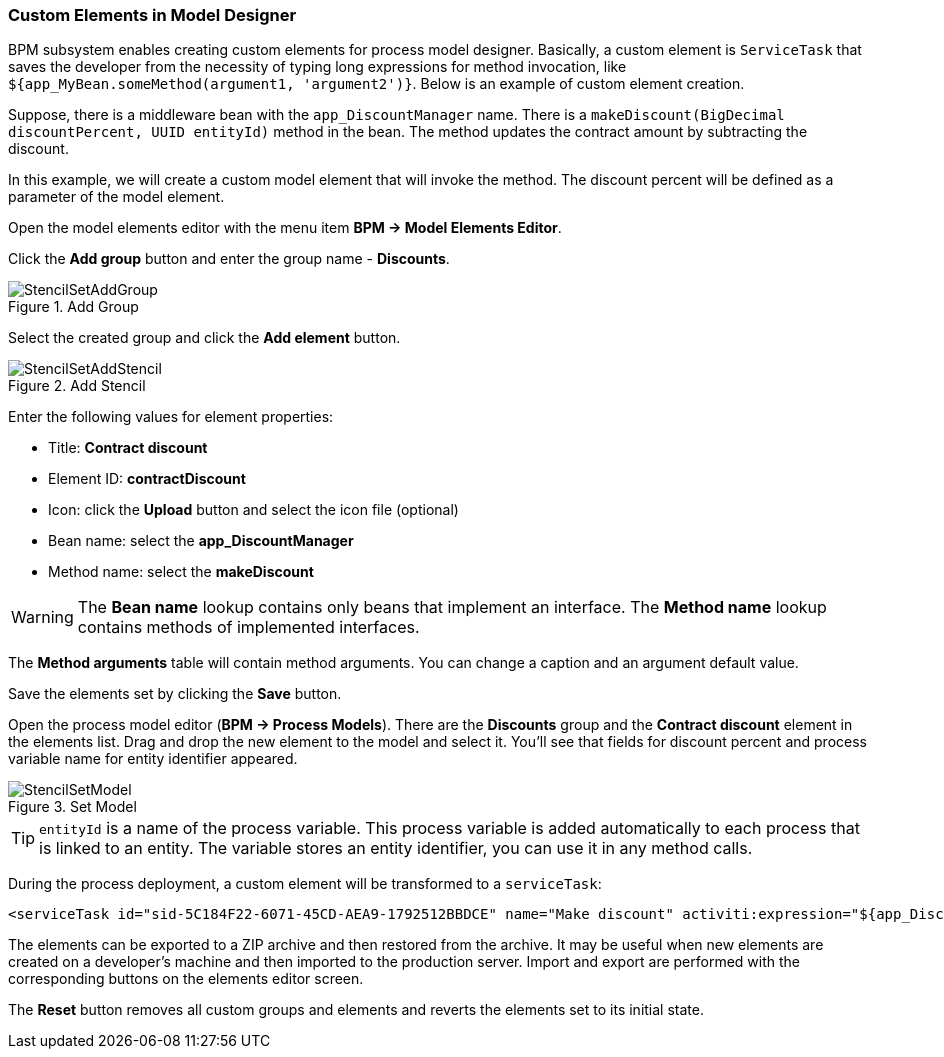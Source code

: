 :sourcesdir: ../../../source

[[custom_stencils]]
=== Custom Elements in Model Designer

BPM subsystem enables creating custom elements for process model designer. Basically, a custom element is `ServiceTask` that saves the developer from the necessity of typing long expressions for method invocation, like `${app_MyBean.someMethod(argument1, 'argument2')}`. Below is an example of custom element creation.

Suppose, there is a middleware bean with the `app_DiscountManager` name. There is a `makeDiscount(BigDecimal discountPercent, UUID entityId)` method in the bean. The method updates the contract amount by subtracting the discount.

In this example, we will create a custom model element that will invoke the method. The discount percent will be defined as a parameter of the model element.

Open the model elements editor with the menu item *BPM -> Model Elements Editor*.

Click the *Add group* button and enter the group name - *Discounts*.

.Add Group
image::StencilSetAddGroup.png[align="center"]

Select the created group and click the *Add element* button.

.Add Stencil
image::StencilSetAddStencil.png[align="center"]

Enter the following values for element properties:

* Title: *Contract discount*

* Element ID: *contractDiscount*

* Icon: click the *Upload* button and select the icon file (optional)

* Bean name: select the *app_DiscountManager*

* Method name: select the *makeDiscount*

[WARNING]
====
The *Bean name* lookup contains only beans that implement an interface. The *Method name* lookup contains methods of implemented interfaces.
====

The *Method arguments* table will contain method arguments. You can change a caption and an argument default value.

Save the elements set by clicking the *Save* button.

Open the process model editor (*BPM -> Process Models*). There are the *Discounts* group and the *Contract discount* element in the elements list. Drag and drop the new element to the model and select it. You'll see that fields for discount percent and process variable name for entity identifier appeared.

.Set Model
image::StencilSetModel.png[align="center"]

[TIP]
====
`entityId` is a name of the process variable. This process variable is added automatically to each process that is linked to an entity. The variable stores an entity identifier, you can use it in any method calls.
====

During the process deployment, a custom element will be transformed to a `serviceTask`:

[source,xml]
----
<serviceTask id="sid-5C184F22-6071-45CD-AEA9-1792512BBDCE" name="Make discount" activiti:expression="${app_DiscountManager.makeDiscount(10,entityId)}"></serviceTask>
----

The elements can be exported to a ZIP archive and then restored from the archive. It may be useful when new elements are created on a developer's machine and then imported to the production server. Import and export are performed with the corresponding buttons on the elements editor screen.

The *Reset* button removes all custom groups and elements and reverts the elements set to its initial state.

